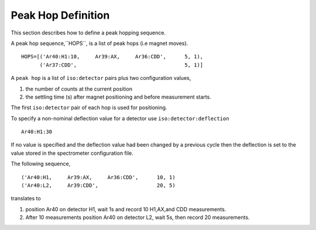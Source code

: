 Peak Hop Definition
------------------------
This section describes how to define a peak hopping sequence.



A peak hop sequence,``HOPS``, is a list of peak hops (i.e magnet moves).

::

    HOPS=[('Ar40:H1:10,     Ar39:AX,     Ar36:CDD',      5, 1),
          ('Ar37:CDD',                                   5, 1)]


A ``peak hop`` is a list of ``iso:detector`` pairs plus two configuration values,

#. the number of counts at the current position 
#. the settling time (s) after magnet positioning and before measurement starts.

The first ``iso:detector`` pair of each hop is used for positioning.

To specify a non-nominal deflection value for a detector use ``iso:detector:deflection``

::

    Ar40:H1:30

If no value is specified and the deflection value had been changed by a previous cycle
then the deflection is set to the value stored in the spectrometer configuration file.


The following sequence,

::

    ('Ar40:H1,     Ar39:AX,     Ar36:CDD',      10, 1)
    ('Ar40:L2,     Ar39:CDD',                   20, 5)



translates to

#. position Ar40 on detector H1, wait 1s and record 10 H1,AX,and CDD measurements.
#. After 10 measurements position Ar40 on detector L2, wait 5s, then record 20 measurements.


